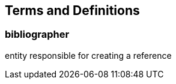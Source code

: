 
[[terms]]
[source="iso690"]
== Terms and Definitions

[[term-bibliographer]]
=== bibliographer

entity responsible for creating a reference

